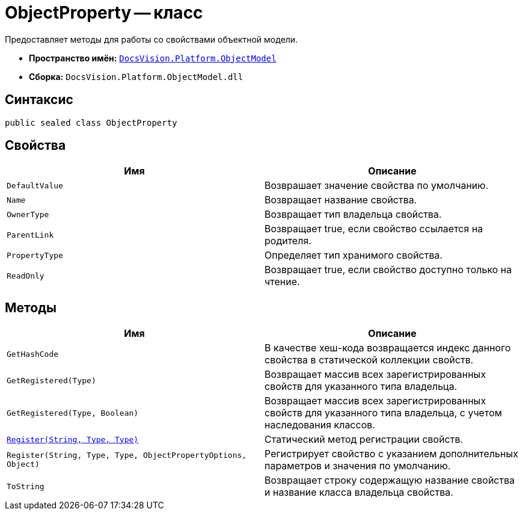 = ObjectProperty -- класс

Предоставляет методы для работы со свойствами объектной модели.

* *Пространство имён:* `xref:api/DocsVision/Platform/ObjectModel/ObjectModel_NS.adoc[DocsVision.Platform.ObjectModel]`
* *Сборка:* `DocsVision.Platform.ObjectModel.dll`

== Синтаксис

[source,csharp]
----
public sealed class ObjectProperty
----

== Свойства

[cols=",",options="header"]
|===
|Имя |Описание
|`DefaultValue` |Возврашает значение свойства по умолчанию.
|`Name` |Возвращает название свойства.
|`OwnerType` |Возвращает тип владельца свойства.
|`ParentLink` |Возвращает true, если свойство ссылается на родителя.
|`PropertyType` |Определяет тип хранимого свойства.
|`ReadOnly` |Возвращает true, если свойство доступно только на чтение.
|===

== Методы

[cols=",",options="header"]
|===
|Имя |Описание
|`GetHashCode` |В качестве хеш-кода возвращается индекс данного свойства в статической коллекции свойств.
|`GetRegistered(Type)` |Возвращает массив всех зарегистрированных свойств для указанного типа владельца.
|`GetRegistered(Type, Boolean)` |Возвращает массив всех зарегистрированных свойств для указанного типа владельца, с учетом наследования классов.
|`xref:api/DocsVision/Platform/ObjectModel/ObjectProperty.Register_MT.adoc[Register(String, Type, Type)]` |Статический метод регистрации свойств.
|`Register(String, Type, Type, ObjectPropertyOptions, Object)` |Регистрирует свойство с указанием дополнительных параметров и значения по умолчанию.
|`ToString` |Возвращает строку содержащую название свойства и название класса владельца свойства.
|===
